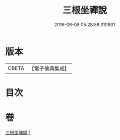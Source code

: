 #+TITLE: 三根坐禪說 
#+DATE: 2016-06-08 05:28:58.310801

* 版本
 |     CBETA|【電子佛典集成】|

* 目次

* 卷
[[file:KR6q0242_001.txt][三根坐禪說 1]]

